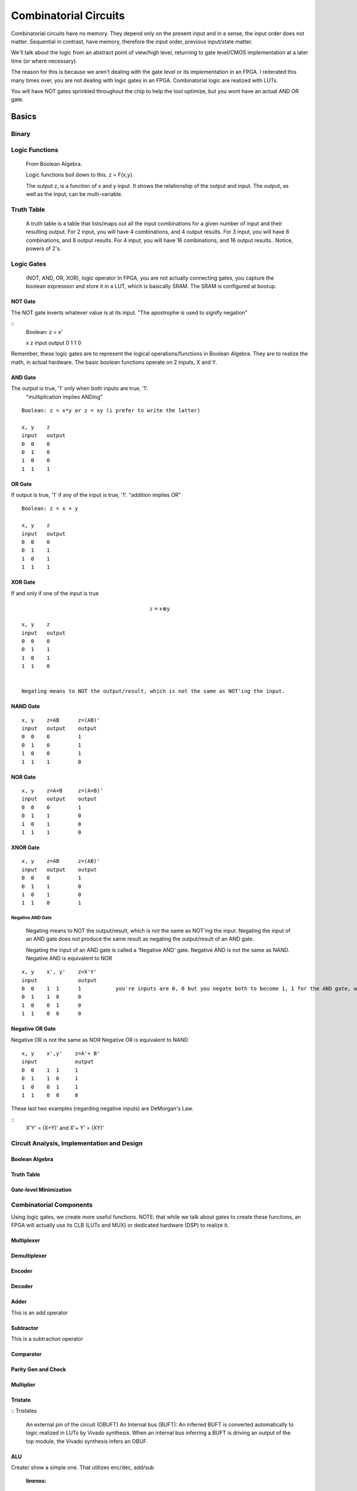 ************************************************
Combinatorial Circuits
************************************************
Combinatorial circuits have no memory.
They depend only on the present input and in a sense, the input order does not matter.
Sequential in contrast, have memory, therefore the input order, previous input/state matter.

We'll talk about the logic from an abstract point of view/high level,
returning to gate level/CMOS implementation at a later time (or where necessary).

The reason for this is because we aren't dealing with the gate level or its implementation in an FPGA.
I reiterated this many times over, you are not dealing with logic gates in an FPGA. 
Combinatorial logic are realized with LUTs. 

You will have NOT gates sprinkled throughout the chip to help the tool optimize,
but you wont have an actual AND OR gate.


Basics
##########################

Binary
====================

Logic Functions
====================
  From Boolean Algebra.

  Logic functions boil down to this.
  z = F(x,y). 

  The output z, is a function of x and y input.
  It shows the relationship of the output and input.
  The output, as well as the input, can be multi-variable.

Truth Table
====================
  A truth table is a table that lists/maps out all the input combinations for a given number of input and their resulting output.
  For 2 input, you will have 4 combinations, and 4 output results.
  For 3 input, you will have 8 combinations, and 8 output results.
  For 4 input, you will have 16 combinations, and 16 output results..
  Notice, powers of 2's.



Logic Gates
====================

  (NOT, AND, OR, XOR), logic operator
  In FPGA, you are not actually connecting gates, you capture the boolean expression and store it in a LUT, which is basically SRAM. 
  The SRAM is configured at bootup.

NOT Gate
-----------------------
The NOT gate inverts whatever value is at its input.
"The apostrophe is used to signify negation"

::
  Boolean: z = x'
  
  x     z
  input output
  0     1
  1     0

Remember, these logic gates are to represent the logical operations/functions in Boolean Algebra.
They are to realize the math, in actual hardware.
The basic boolean functions operate on 2 inputs, X and Y.

AND Gate
-----------------------
The output is true, '1' only when both inputs are true, '1'.
 "multiplication implies ANDing"

::

  Boolean: z = x*y or z = xy (i prefer to write the latter)

  x, y    z
  input   output
  0  0    0
  0  1    0
  1  0    0
  1  1    1 

OR Gate
-----------------------
If output is true, '1' if any of the input is true, '1'.
"addition implies OR"

::

  Boolean: z = x + y 

  x, y    z
  input   output
  0  0    0
  0  1    1
  1  0    1
  1  1    1 

XOR Gate
-----------------------
If and only if one of the input is true

.. math::

  z = x \oplus y

::

  x, y    z
  input   output
  0  0    0
  0  1    1
  1  0    1
  1  1    0 


  Negating means to NOT the output/result, which is not the same as NOT'ing the input.

NAND Gate
-----------------------

::

  x, y    z=AB      z=(AB)'
  input   output    output
  0  0    0         1
  0  1    0         1
  1  0    0         1
  1  1    1         0

NOR Gate
-----------------------

::

  x, y    z=A+B     z=(A+B)'
  input   output    output
  0  0    0         1
  0  1    1         0
  1  0    1         0
  1  1    1         0



XNOR Gate
-----------------------

::

  x, y    z=AB      z=(AB)'
  input   output    output
  0  0    0         1
  0  1    1         0
  1  0    1         0
  1  1    0         1



-----------------------
Negative AND Gate
-----------------------
  Negating means to NOT the output/result, which is not the same as NOT'ing the input.
  Negating the input of an AND gate does not produce the same result as negating the output/result of an AND gate.

  Negating the input of an AND gate is called a 'Negative AND' gate.
  Negative AND is not the same as NAND.
  Negative AND is equivalent to NOR


::

  x, y    x', y'    z=X'Y'
  input             output
  0  0    1  1      1           you're inputs are 0, 0 but you negate both to become 1, 1 for the AND gate, which results in a 1. 
  0  1    1  0      0
  1  0    0  1      0
  1  1    0  0      0


Negative OR Gate
-----------------------
Negative OR is not the same as NOR
Negative OR is equivalent to NAND

::

  x, y    x',y'    z=A'+ B'
  input            output
  0  0    1  1     1
  0  1    1  0     1
  1  0    0  1     1
  1  1    0  0     0



These last two examples (regarding negative inputs) are DeMorgan's Law.

::
  X'Y' = (X+Y)'
  and
  X'+ Y' = (XY)'





Circuit Analysis, Implementation and Design
================================================

Boolean Algebra
-------------------------------

Truth Table
-------------------------------

Gate-level Minimization
-------------------------------








Combinatorial Components
=======================================
Using logic gates, we create more useful functions.
NOTE: that while we talk about gates to create these functions, an FPGA will actually use its CLB (LUTs and MUX) or dedicated hardware (DSP) to realize it.


Multiplexer
-------------------------------



Demultiplexer
-------------------------------

Encoder
-------------------------------

Decoder
-------------------------------

Adder
-------------------------------
This is an add operator

.. code-block:: vhdl
  :linenos:    

    signal A, B : std_logic_vector(N downto 0);
    signal sum : std_logic_vector(N+1 downto 0);

    process(A,B) begin
        sum <= A + B;
    end process;


Subtractor
-------------------------------
This is a subtraction operator

.. code-block:: vhdl
  :linenos:    

    signal A, B : std_logic_vector(N downto 0);
    signal diff : std_logic_vector(N+1 downto 0);

    process(A,B) begin
        diff <= A - B;
    end process;


Comparator
-------------------------------

Parity Gen and Check
-------------------------------

Multiplier
-------------------------------
.. code-block:: vhdl
  :linenos:    

  entity mult_unsigned is
  generic(
  WIDTHA : integer := 16;
  WIDTHB : integer := 16
  );
  port(
  A : in std_logic_vector(WIDTHA - 1 downto 0);
  B : in std_logic_vector(WIDTHB - 1 downto 0);
  RES : out std_logic_vector(WIDTHA + WIDTHB - 1 downto 0)
  );
  end mult_unsigned;

  architecture beh of mult_unsigned is
  begin
  RES <= A * B;
  end beh;



Tristate
-------------------------------


:: Tristates

    An external pin of the circuit (OBUFT)
    An Internal bus (BUFT):
    An inferred BUFT is converted automatically to logic realized in LUTs by Vivado synthesis.
    When an internal bus inferring a BUFT is driving an output of the top module, the Vivado synthesis infers an OBUF.


.. code-block:: vhdl
  :linenos:    

    entity tristates_1 is
    port(
      T : in std_logic;
      I : in std_logic;
      O : out std_logic
    );
    end tristates_1;
    architecture archi of tristates_1 is
    begin
    process(I, T)
    begin
    if (T = '0') then
    O <= I;
    else
    O <= 'Z';
    end if;
    end process;
    end archi;




ALU
-------------------------------
Create/ show a simple one. That utilizes enc/dec, add/sub

  .. code-block:: vhdl
  :linenos:    

